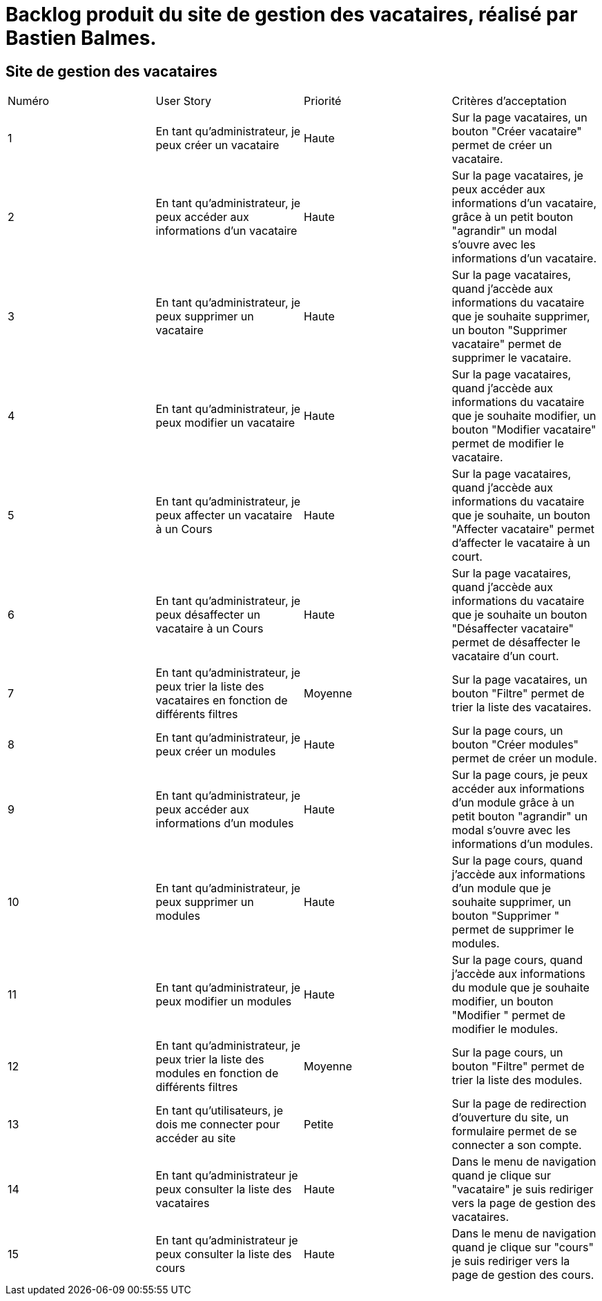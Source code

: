 = Backlog produit du site de gestion des vacataires, réalisé par Bastien Balmes.

== Site de gestion des vacataires

|=======
|Numéro |User Story |Priorité|Critères d'acceptation
|1 | En tant qu'administrateur, je peux créer un vacataire | Haute | Sur la page vacataires, un bouton "Créer vacataire" permet de créer un vacataire.
|2 | En tant qu'administrateur, je peux accéder aux informations d'un vacataire | Haute | Sur la page vacataires, je peux accéder aux informations d'un vacataire, grâce à un petit bouton "agrandir" un modal s'ouvre avec les informations d'un vacataire.
|3 | En tant qu'administrateur, je peux supprimer un vacataire | Haute | Sur la page vacataires, quand j'accède aux informations du vacataire que je souhaite supprimer, un bouton "Supprimer vacataire" permet de supprimer le vacataire.
|4 | En tant qu'administrateur, je peux modifier un vacataire | Haute | Sur la page vacataires, quand j'accède aux informations du vacataire que je souhaite modifier, un bouton "Modifier vacataire" permet de modifier le vacataire.
|5 | En tant qu'administrateur, je peux affecter un vacataire à un Cours | Haute | Sur la page vacataires, quand j'accède aux informations du vacataire que je souhaite, un bouton "Affecter vacataire" permet d'affecter le vacataire à un court.
|6 | En tant qu'administrateur, je peux désaffecter un vacataire à un Cours | Haute | Sur la page vacataires, quand j'accède aux informations du vacataire que je souhaite un bouton "Désaffecter vacataire" permet de désaffecter le vacataire d'un court.
|7 | En tant qu'administrateur, je peux trier la liste des vacataires en fonction de différents filtres | Moyenne | Sur la page vacataires, un bouton "Filtre" permet de trier la liste des vacataires.
|8 | En tant qu'administrateur, je peux créer un modules | Haute | Sur la page cours, un bouton "Créer modules" permet de créer un module.
|9 | En tant qu'administrateur, je peux accéder aux informations d'un modules | Haute | Sur la page cours, je peux accéder aux informations d'un module grâce à un petit bouton "agrandir" un modal s'ouvre avec les informations d'un modules.
|10 | En tant qu'administrateur, je peux supprimer un modules | Haute | Sur la page cours, quand j'accède aux informations d'un module que je souhaite supprimer, un bouton "Supprimer " permet de supprimer le modules.
|11| En tant qu'administrateur, je peux modifier un modules | Haute | Sur la page cours, quand j'accède aux informations du module que je souhaite modifier, un bouton "Modifier " permet de modifier le modules.
|12| En tant qu'administrateur, je peux trier la liste des modules en fonction de différents filtres | Moyenne | Sur la page cours, un bouton "Filtre" permet de trier la liste des modules.
|13| En tant qu'utilisateurs, je dois me connecter pour accéder au site | Petite | Sur la page de redirection d'ouverture du site, un formulaire permet de se connecter a son compte.
|14| En tant qu'administrateur je peux consulter la liste des vacataires| Haute| Dans le menu de navigation quand je clique sur "vacataire" je suis rediriger vers la page de gestion des vacataires.
|15| En tant qu'administrateur je peux consulter la liste des cours| Haute| Dans le menu de navigation quand je clique sur "cours" je suis rediriger vers la page de gestion des cours.
|=======

